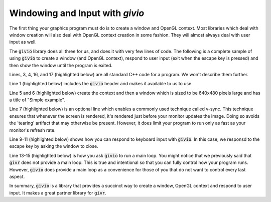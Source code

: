Windowing and Input with `givio`
================================
.. highlight:: c++

The first thing your graphics program must do is to create a window and
OpenGL context.  Most libraries which deal with window creation will also
deal with OpenGL context creation in some fashion. They will almost always
deal with user input as well.

The :code:`givio` library does all three for us, and does it with very few
lines of code. The following is a complete sample of using :code:`givio` to
create a window (and OpenGL context), respond to user input (exit when the
escape key is pressed) and then show the window until the program is exited.

.. code-block:: c++
  :linenos:

    #include "io.h"

    int main(void)
    {
        io::GLFWContext windows;
        auto window = windows.create(io::Window::dimensions{640, 480}, "Simple example");
        window.enableVsync(true);

        window.keyboardCommands()
          | io::Key(GLFW_KEY_ESCAPE,
              [&](auto const &/*event*/) { window.shouldClose(); });

        window.run([&](float frameTime) {
            // Do Nothing
        });
        exit(EXIT_SUCCESS);
    }


Lines, 3, 4, 16, and 17 (highlighted below) are all standard C++ code for
a program. We won't describe them further.


.. code-block:: c++
  :linenos:
  :emphasize-lines: 3, 4, 16, 17

    #include "io.h"

    int main(void)
    {
        io::GLFWContext windows;
        auto window = windows.create(io::Window::dimensions{640, 480}, "Simple example");
        window.enableVsync(true);

        window.keyboardCommands()
          | io::Key(GLFW_KEY_ESCAPE,
              [&](auto const &/*event*/) { window.shouldClose(); });

        window.run([&](float frameTime) {
            // Do Nothing
        });
        exit(EXIT_SUCCESS);
    }


Line 1 (highlighted below) includes the :code:`givio` header and makes it available to
us to use.

.. code-block:: c++
  :linenos:
  :emphasize-lines: 1

    #include "io.h"

    int main(void)
    {
        io::GLFWContext windows;
        auto window = windows.create(io::Window::dimensions{640, 480}, "Simple example");
        window.enableVsync(true);

        window.keyboardCommands()
          | io::Key(GLFW_KEY_ESCAPE,
              [&](auto const &/*event*/) { window.shouldClose(); });

        window.run([&](float frameTime) {
            // Do Nothing
        });
        exit(EXIT_SUCCESS);
    }


Line 5 and 6 (highlighted below) create the context and then a window which is sized to be
640x480 pixels large and has a title of "Simple example". 

.. code-block:: c++
  :linenos:
  :emphasize-lines: 5, 6

    #include "io.h"

    int main(void)
    {
        io::GLFWContext windows;
        auto window = windows.create(io::Window::dimensions{640, 480}, "Simple example");
        window.enableVsync(true);

        window.keyboardCommands()
          | io::Key(GLFW_KEY_ESCAPE,
              [&](auto const &/*event*/) { window.shouldClose(); });

        window.run([&](float frameTime) {
            // Do Nothing
        });
        exit(EXIT_SUCCESS);
    }


Line 7 (highlighted below) is an optional line which enables a commonly used technique
called v-sync.  This technique ensures that whenever the screen is rendered, it's rendered
just before your monitor updates the image. Doing so avoids the 'tearing' artifact that may
otherwise be present.  However, it does limit your program to run only as fast as your
monitor's refresh rate. 

.. code-block:: c++
  :linenos:
  :emphasize-lines: 7

    #include "io.h"

    int main(void)
    {
        io::GLFWContext windows;
        auto window = windows.create(io::Window::dimensions{640, 480}, "Simple example");
        window.enableVsync(true);

        window.keyboardCommands()
          | io::Key(GLFW_KEY_ESCAPE,
              [&](auto const &/*event*/) { window.shouldClose(); });

        window.run([&](float frameTime) {
            // Do Nothing
        });
        exit(EXIT_SUCCESS);
    }


Line 9-11 (highlighted below) shows how you can respond to keyboard input with
:code:`givio`. In this case, we responsd to the escape key by asking the window to close.

.. code-block:: c++
  :linenos:
  :emphasize-lines: 9, 10, 11

    #include "io.h"

    int main(void)
    {
        io::GLFWContext windows;
        auto window = windows.create(io::Window::dimensions{640, 480}, "Simple example");
        window.enableVsync(true);

        window.keyboardCommands()
          | io::Key(GLFW_KEY_ESCAPE,
              [&](auto const &/*event*/) { window.shouldClose(); });

        window.run([&](float frameTime) {
            // Do Nothing
        });
        exit(EXIT_SUCCESS);
    }


Line 13-15 (highlighted below) is how you ask :code:`givio` to run a main loop.
You might notice that we previously said that :code:`givr` does not provide a main loop.
This is true and intentional so that you can fully control how your program runs.
However, :code:`givio` does provide a main loop as a convenience for those of you
that do not want to control every last aspect.

.. code-block:: c++
  :linenos:
  :emphasize-lines: 13, 14, 15

    #include "io.h"

    int main(void)
    {
        io::GLFWContext windows;
        auto window = windows.create(io::Window::dimensions{640, 480}, "Simple example");
        window.enableVsync(true);

        window.keyboardCommands()
          | io::Key(GLFW_KEY_ESCAPE,
              [&](auto const &/*event*/) { window.shouldClose(); });

        window.run([&](float frameTime) {
            // Do Nothing
        });
        exit(EXIT_SUCCESS);
    }


In summary, :code:`givio` is a library that provides a succinct way to create a window,
OpenGL context and respond to user input. It makes a great partner library for
:code:`givr`.

